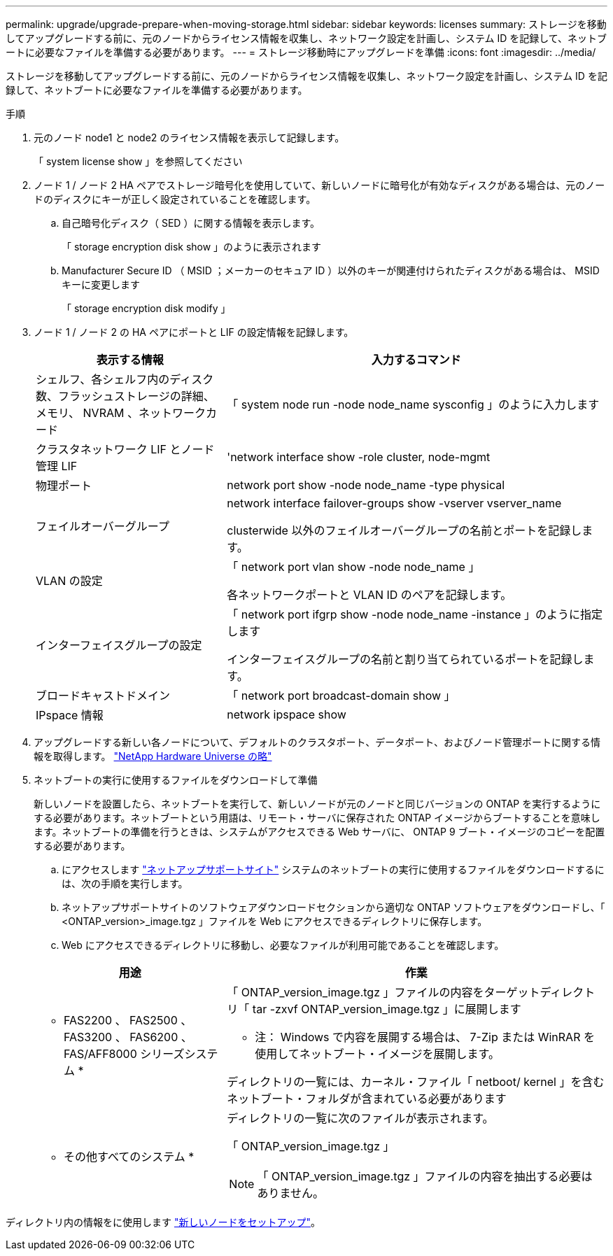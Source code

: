 ---
permalink: upgrade/upgrade-prepare-when-moving-storage.html 
sidebar: sidebar 
keywords: licenses 
summary: ストレージを移動してアップグレードする前に、元のノードからライセンス情報を収集し、ネットワーク設定を計画し、システム ID を記録して、ネットブートに必要なファイルを準備する必要があります。 
---
= ストレージ移動時にアップグレードを準備
:icons: font
:imagesdir: ../media/


[role="lead"]
ストレージを移動してアップグレードする前に、元のノードからライセンス情報を収集し、ネットワーク設定を計画し、システム ID を記録して、ネットブートに必要なファイルを準備する必要があります。

.手順
. 元のノード node1 と node2 のライセンス情報を表示して記録します。
+
「 system license show 」を参照してください

. ノード 1 / ノード 2 HA ペアでストレージ暗号化を使用していて、新しいノードに暗号化が有効なディスクがある場合は、元のノードのディスクにキーが正しく設定されていることを確認します。
+
.. 自己暗号化ディスク（ SED ）に関する情報を表示します。
+
「 storage encryption disk show 」のように表示されます

.. Manufacturer Secure ID （ MSID ；メーカーのセキュア ID ）以外のキーが関連付けられたディスクがある場合は、 MSID キーに変更します
+
「 storage encryption disk modify 」



. [[prepare_move_store_3]] ノード 1 / ノード 2 の HA ペアにポートと LIF の設定情報を記録します。
+
[cols="1,2"]
|===
| 表示する情報 | 入力するコマンド 


 a| 
シェルフ、各シェルフ内のディスク数、フラッシュストレージの詳細、メモリ、 NVRAM 、ネットワークカード
 a| 
「 system node run -node node_name sysconfig 」のように入力します



 a| 
クラスタネットワーク LIF とノード管理 LIF
 a| 
'network interface show -role cluster, node-mgmt



 a| 
物理ポート
 a| 
network port show -node node_name -type physical



 a| 
フェイルオーバーグループ
 a| 
network interface failover-groups show -vserver vserver_name

clusterwide 以外のフェイルオーバーグループの名前とポートを記録します。



 a| 
VLAN の設定
 a| 
「 network port vlan show -node node_name 」

各ネットワークポートと VLAN ID のペアを記録します。



 a| 
インターフェイスグループの設定
 a| 
「 network port ifgrp show -node node_name -instance 」のように指定します

インターフェイスグループの名前と割り当てられているポートを記録します。



 a| 
ブロードキャストドメイン
 a| 
「 network port broadcast-domain show 」



 a| 
IPspace 情報
 a| 
network ipspace show

|===
. アップグレードする新しい各ノードについて、デフォルトのクラスタポート、データポート、およびノード管理ポートに関する情報を取得します。 https://hwu.netapp.com["NetApp Hardware Universe の略"]
. ネットブートの実行に使用するファイルをダウンロードして準備
+
新しいノードを設置したら、ネットブートを実行して、新しいノードが元のノードと同じバージョンの ONTAP を実行するようにする必要があります。ネットブートという用語は、リモート・サーバに保存された ONTAP イメージからブートすることを意味します。ネットブートの準備を行うときは、システムがアクセスできる Web サーバに、 ONTAP 9 ブート・イメージのコピーを配置する必要があります。

+
.. にアクセスします https://mysupport.netapp.com/site/["ネットアップサポートサイト"] システムのネットブートの実行に使用するファイルをダウンロードするには、次の手順を実行します。
.. ネットアップサポートサイトのソフトウェアダウンロードセクションから適切な ONTAP ソフトウェアをダウンロードし、「 <ONTAP_version>_image.tgz 」ファイルを Web にアクセスできるディレクトリに保存します。
.. Web にアクセスできるディレクトリに移動し、必要なファイルが利用可能であることを確認します。


+
[cols="1,2"]
|===
| 用途 | 作業 


 a| 
* FAS2200 、 FAS2500 、 FAS3200 、 FAS6200 、 FAS/AFF8000 シリーズシステム *
 a| 
「 ONTAP_version_image.tgz 」ファイルの内容をターゲットディレクトリ「 tar -zxvf ONTAP_version_image.tgz 」に展開します

* 注： Windows で内容を展開する場合は、 7-Zip または WinRAR を使用してネットブート・イメージを展開します。

ディレクトリの一覧には、カーネル・ファイル「 netboot/ kernel 」を含むネットブート・フォルダが含まれている必要があります



 a| 
* その他すべてのシステム *
 a| 
ディレクトリの一覧に次のファイルが表示されます。

「 ONTAP_version_image.tgz 」


NOTE: 「 ONTAP_version_image.tgz 」ファイルの内容を抽出する必要はありません。

|===


ディレクトリ内の情報をに使用します link:setting_up_the_new_nodes.html#["新しいノードをセットアップ"]。
